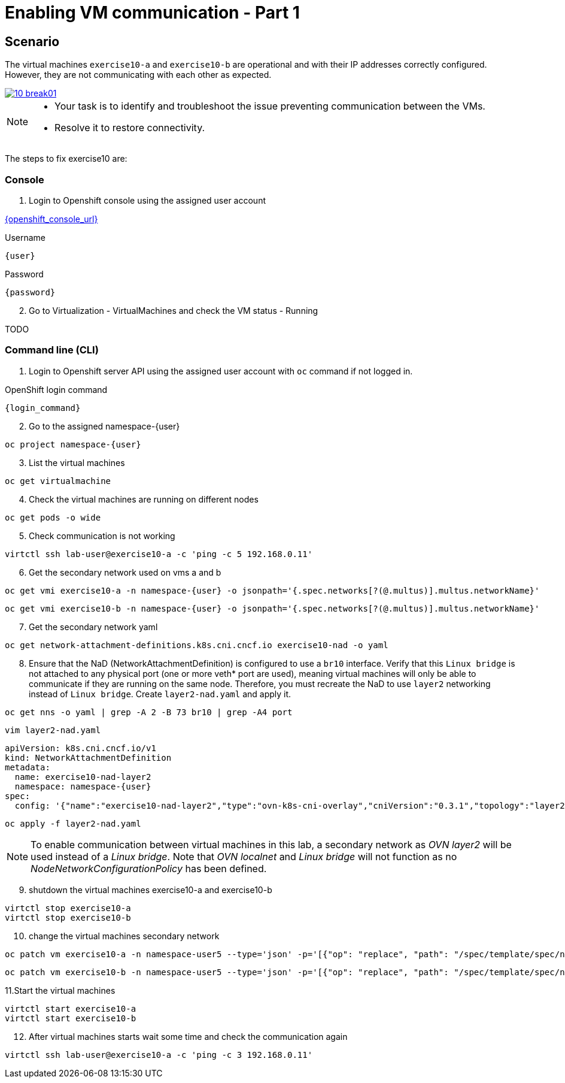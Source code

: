 [#fix]
= Enabling VM communication - Part 1

== Scenario

The virtual machines `exercise10-a` and `exercise10-b` are operational and with their IP addresses correctly configured. However, they are not communicating with each other as expected.

++++
<a href="_images/exercise10/10-break01.png" target="_blank" class="popup">
++++
image::exercise10/10-break01.png[]
++++
</a>
++++

[NOTE]
====
* Your task is to identify and troubleshoot the issue preventing communication between the VMs. 
* Resolve it to restore connectivity.
====

The steps to fix exercise10 are:

=== Console
1. Login to Openshift console using the assigned user account

link:{openshift_console_url}[{openshift_console_url}^]

.Username
[source,sh,role=execute,subs="attributes"]
----
{user}
----

.Password
[source,sh,role=execute,subs="attributes"]
----
{password}
----

[start=2]
2. Go to Virtualization - VirtualMachines and check the VM status - Running

TODO

=== Command line (CLI)

1. Login to Openshift server API using the assigned user account with `oc` command if not logged in.

.OpenShift login command
[source,sh,role=execute,subs="attributes"]
----
{login_command}
----

[start=2]
2. Go to the assigned namespace-{user}

[source,sh,role=execute,subs="attributes"]
----
oc project namespace-{user}
----

[start=3]
3. List the virtual machines

[source,sh,role=execute,subs="attributes"]
----
oc get virtualmachine
----

[start=4]
4. Check the virtual machines are running on different nodes

[source,sh,role=execute,subs="attributes"]
----
oc get pods -o wide
----

[start=5]
5. Check communication is not working

[source,sh,role=execute,subs="attributes"]
----
virtctl ssh lab-user@exercise10-a -c 'ping -c 5 192.168.0.11'
----

[start=6]
6. Get the secondary network used on vms a and b

[source,sh,role=execute,subs="attributes"]
----
oc get vmi exercise10-a -n namespace-{user} -o jsonpath='{.spec.networks[?(@.multus)].multus.networkName}'
----

[source,sh,role=execute,subs="attributes"]
----
oc get vmi exercise10-b -n namespace-{user} -o jsonpath='{.spec.networks[?(@.multus)].multus.networkName}'
----

[start=7]
7. Get the secondary network yaml

[source,sh,role=execute,subs="attributes"]
----
oc get network-attachment-definitions.k8s.cni.cncf.io exercise10-nad -o yaml
----

[start=8]
8. Ensure that the NaD (NetworkAttachmentDefinition) is configured to use a `br10` interface. Verify that this `Linux bridge` is not attached to any physical port (one or more veth* port are used), 
  meaning virtual machines will only be able to communicate if they are running on the same node. 
  Therefore, you must recreate the NaD to use `layer2` networking instead of `Linux bridge`. Create `layer2-nad.yaml` and apply it.

[source,sh,role=execute,subs="attributes"]
----
oc get nns -o yaml | grep -A 2 -B 73 br10 | grep -A4 port
----

[source,sh,role=execute,subs="attributes"]
----
vim layer2-nad.yaml
----

[source,sh,role=execute,subs="attributes"]
----
apiVersion: k8s.cni.cncf.io/v1
kind: NetworkAttachmentDefinition
metadata:
  name: exercise10-nad-layer2
  namespace: namespace-{user}
spec:
  config: '{"name":"exercise10-nad-layer2","type":"ovn-k8s-cni-overlay","cniVersion":"0.3.1","topology":"layer2","netAttachDefName":"namespace-{user}/exercise10-nad-layer2"}'
----

[source,sh,role=execute,subs="attributes"]
----
oc apply -f layer2-nad.yaml
----

NOTE:  To enable communication between virtual machines in this lab, a secondary network as _OVN layer2_ will be used instead of a _Linux bridge_. 
       Note that _OVN localnet_ and _Linux bridge_ will not function as no _NodeNetworkConfigurationPolicy_ has been defined.

[start=9]
9. shutdown the virtual machines exercise10-a and exercise10-b

[source,sh,role=execute,subs="attributes"]
----
virtctl stop exercise10-a
virtctl stop exercise10-b
----

[start=10]
10. change the virtual machines secondary network

[source,sh,role=execute,subs="attributes"]
----
oc patch vm exercise10-a -n namespace-user5 --type='json' -p='[{"op": "replace", "path": "/spec/template/spec/networks/1/multus/networkName", "value": "exercise10-nad-layer2"}]'
----

[source,sh,role=execute,subs="attributes"]
----
oc patch vm exercise10-b -n namespace-user5 --type='json' -p='[{"op": "replace", "path": "/spec/template/spec/networks/1/multus/networkName", "value": "exercise10-nad-layer2"}]'
----

[start=11]
11.Start the virtual machines

[source,sh,role=execute,subs="attributes"]
----
virtctl start exercise10-a 
virtctl start exercise10-b
----

[start=12]
12. After virtual machines starts wait some time and check the communication again

[source,sh,role=execute,subs="attributes"]
----
virtctl ssh lab-user@exercise10-a -c 'ping -c 3 192.168.0.11'
----
